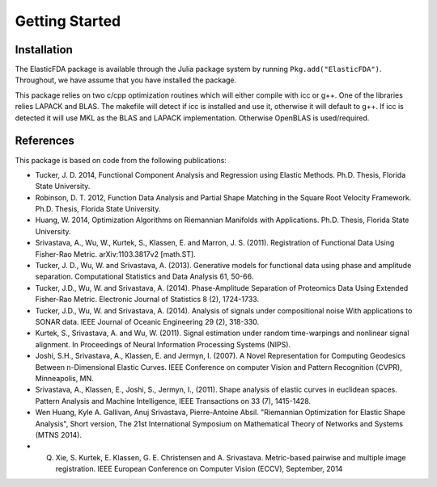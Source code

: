 Getting Started
===============

Installation
------------
The ElasticFDA package is available through the Julia package system by running
``Pkg.add("ElasticFDA")``. Throughout, we have assume that you have installed
the package.

This package relies on two c/cpp optimization routines which will either compile
with icc or g++. One of the libraries relies LAPACK and BLAS. The makefile will
detect if icc is installed and use it, otherwise it will default to g++. If icc
is detected it will use MKL as the BLAS and LAPACK implementation. Otherwise
OpenBLAS is used/required.

References
----------
This package is based on code from the following publications:

* Tucker, J. D. 2014, Functional Component Analysis and Regression using Elastic Methods. Ph.D. Thesis, Florida State University.

* Robinson, D. T. 2012, Function Data Analysis and Partial Shape Matching in the Square Root Velocity Framework. Ph.D. Thesis, Florida State University.

* Huang, W. 2014, Optimization Algorithms on Riemannian Manifolds with Applications. Ph.D. Thesis, Florida State University.

* Srivastava, A., Wu, W., Kurtek, S., Klassen, E. and Marron, J. S. (2011). Registration of Functional Data Using Fisher-Rao Metric. arXiv:1103.3817v2 [math.ST].

* Tucker, J. D., Wu, W. and Srivastava, A. (2013). Generative models for functional data using phase and amplitude separation. Computational Statistics and Data Analysis 61, 50-66.

* Tucker, J.D., Wu, W. and Srivastava, A. (2014). Phase-Amplitude Separation of Proteomics Data Using Extended Fisher-Rao Metric. Electronic Journal of Statistics 8 (2), 1724-1733.

* Tucker, J.D., Wu, W. and Srivastava, A. (2014). Analysis of signals under compositional noise With applications to SONAR data. IEEE Journal of Oceanic Engineering 29 (2),  318-330.

* Kurtek, S., Srivastava, A. and Wu, W. (2011). Signal estimation under random time-warpings and nonlinear signal alignment. In Proceedings of Neural Information Processing Systems (NIPS).

* Joshi, S.H., Srivastava, A., Klassen, E. and Jermyn, I. (2007). A Novel Representation for Computing Geodesics Between n-Dimensional Elastic Curves. IEEE Conference on computer Vision and Pattern Recognition (CVPR), Minneapolis, MN.

* Srivastava, A., Klassen, E., Joshi, S., Jermyn, I., (2011). Shape analysis of elastic curves in euclidean spaces. Pattern Analysis and Machine Intelligence, IEEE Transactions on 33 (7), 1415-1428.

* Wen Huang, Kyle A. Gallivan, Anuj Srivastava, Pierre-Antoine Absil. "Riemannian Optimization for Elastic Shape Analysis", Short version, The 21st International Symposium on Mathematical Theory of Networks and Systems (MTNS 2014).

* Q. Xie, S. Kurtek, E. Klassen, G. E. Christensen and A. Srivastava. Metric-based pairwise and multiple image registration. IEEE European Conference on Computer Vision (ECCV), September, 2014

